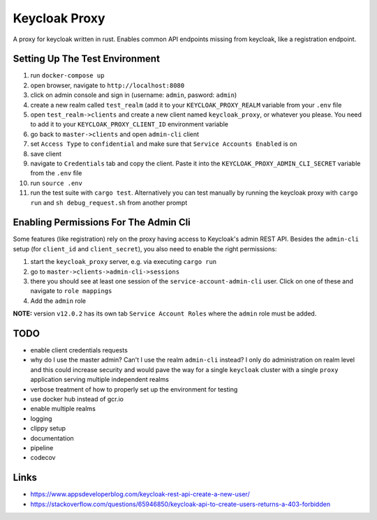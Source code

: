 Keycloak Proxy
==============

A proxy for keycloak written in rust. Enables common API endpoints
missing from keycloak, like a registration endpoint.


Setting Up The Test Environment
-------------------------------

1. run ``docker-compose up``

2. open browser, navigate to ``http://localhost:8080``

3. click on admin console and sign in (username: ``admin``,
   pasword: ``admin``)

4. create a new realm called ``test_realm`` (add it to your
   ``KEYCLOAK_PROXY_REALM`` variable from your ``.env`` file

5. open ``test_realm->clients`` and create a new client named
   ``keycloak_proxy``, or whatever you please. You need to add it
   to your ``KEYCLOAK_PROXY_CLIENT_ID`` environment variable

6. go back to ``master->clients`` and open ``admin-cli`` client

7. set ``Access Type`` to ``confidential`` and make sure that
   ``Service Accounts Enabled`` is on

8. save client

9. navigate to ``Credentials`` tab and copy the client. Paste it into
   the ``KEYCLOAK_PROXY_ADMIN_CLI_SECRET`` variable from the ``.env``
   file

10. run ``source .env``

11. run the test suite with ``cargo test``. Alternatively you can
    test manually by running the keycloak proxy with ``cargo run``
    and ``sh debug_request.sh`` from another prompt


Enabling Permissions For The Admin Cli
--------------------------------------

Some features (like registration) rely on the proxy having access to
Keycloak's admin REST API. Besides the ``admin-cli`` setup (for
``client_id`` and ``client_secret``), you also need to enable the
right permissions:

1. start the ``keycloak_proxy`` server, e.g. via executing
   ``cargo run``

2. go to ``master->clients->admin-cli->sessions``

3. there you should see at least one session of the
   ``service-account-admin-cli`` user. Click on one of these and
   navigate to ``role mappings``

4. Add the ``admin`` role

**NOTE:** version ``v12.0.2`` has its own tab
``Service Account Roles`` where the ``admin`` role must be
added.


TODO
----

* enable client credentials requests

* why do I use the master admin? Can't I use the realm ``admin-cli``
  instead? I only do administration on realm level and this could
  increase security and would pave the way for a single ``keycloak``
  cluster with a single ``proxy`` application serving multiple
  independent realms

* verbose treatment of how to properly set up the environment for
  testing

* use docker hub instead of gcr.io

* enable multiple realms

* logging

* clippy setup

* documentation

* pipeline

* codecov


Links
-----

* `<https://www.appsdeveloperblog.com/keycloak-rest-api-create-a-new-user/>`_

* `<https://stackoverflow.com/questions/65946850/keycloak-api-to-create-users-returns-a-403-forbidden>`_
